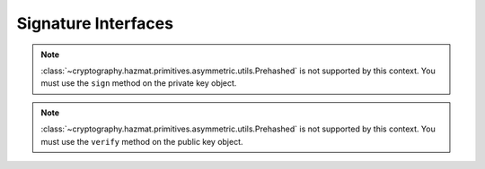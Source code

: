 .. hazmat::

.. module:: cryptography.hazmat.primitives.asymmetric

Signature Interfaces
====================

.. class:: AsymmetricSignatureContext

    .. versionadded:: 0.2

    .. note::

        :class:`~cryptography.hazmat.primitives.asymmetric.utils.Prehashed`
        is not supported by this context. You must use the ``sign`` method
        on the private key object.

    .. method:: update(data)

        :param bytes data: The data you want to sign.

    .. method:: finalize()

        :return bytes signature: The signature.


.. class:: AsymmetricVerificationContext

    .. versionadded:: 0.2

    .. note::

        :class:`~cryptography.hazmat.primitives.asymmetric.utils.Prehashed`
        is not supported by this context. You must use the ``verify`` method
        on the public key object.

    .. method:: update(data)

        :param bytes data: The data you wish to verify using the signature.

    .. method:: verify()

        :raises cryptography.exceptions.InvalidSignature: If the signature does
            not validate.
